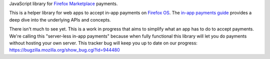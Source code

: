JavaScript library for `Firefox Marketplace`_ payments.

This is a helper library for web apps to accept in-app payments on
`Firefox OS`_.
The `in-app payments guide`_ provides a deep dive into the underlying APIs and
concepts.

There isn't much to see yet.
This is a work in progress that aims to simplify what an app has to
do to accept payments. We're calling this "server-less in-app payments"
because when fully functional this library will let you do payments without
hosting your own server.
This tracker bug will keep you up to date on our progress:
https://bugzilla.mozilla.org/show_bug.cgi?id=944480

.. _`in-app payments guide`: https://developer.mozilla.org/en-US/Marketplace/Monetization/In-app_payments
.. _`Firefox Marketplace`: https://marketplace.firefox.com/
.. _`Firefox OS`: https://developer.mozilla.org/en-US/Firefox_OS
